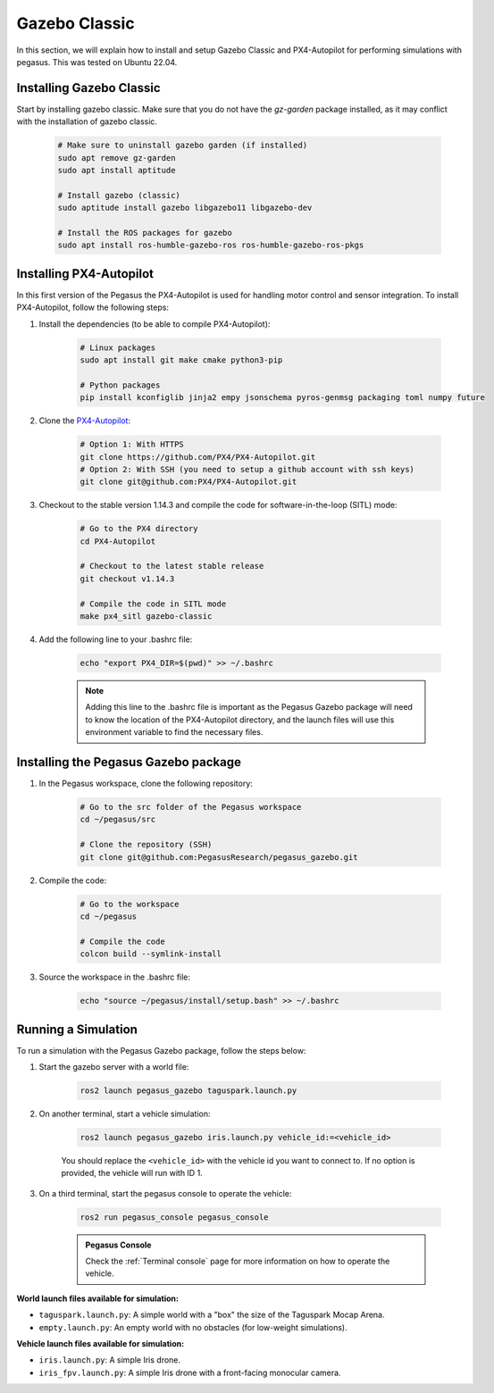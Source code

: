 Gazebo Classic
==============

In this section, we will explain how to install and setup Gazebo Classic and PX4-Autopilot for performing simulations with pegasus.
This was tested on Ubuntu 22.04.

.. image:: https://img.shields.io/badge/PX4--Autopilot-1.14.3-brightgreen.svg
   :target: https://github.com/PX4/PX4-Autopilot
   :alt: PX4-Autopilot 1.14.3

.. image:: https://img.shields.io/badge/Ubuntu-22.04LTS-brightgreen.svg
   :target: https://releases.ubuntu.com/22.04/
   :alt: Ubuntu 22.04

.. image:: https://img.shields.io/badge/ROS-Humble-brightgreen.svg
    :target: https://docs.ros.org/en/humble/index.html
    :alt: ROS 2 Humble

.. image:: https://img.shields.io/badge/Gazebo-11%20(classic)-brightgreen.svg
    :target: https://classic.gazebosim.org/
    :alt: Gazebo 11 (Classic)

Installing Gazebo Classic
-------------------------

Start by installing gazebo classic. Make sure that you do not have the `gz-garden` package installed, as it may conflict with the installation of gazebo classic.

    .. code:: bash

        # Make sure to uninstall gazebo garden (if installed)
        sudo apt remove gz-garden
        sudo apt install aptitude
        
        # Install gazebo (classic)
        sudo aptitude install gazebo libgazebo11 libgazebo-dev

        # Install the ROS packages for gazebo
        sudo apt install ros-humble-gazebo-ros ros-humble-gazebo-ros-pkgs


Installing PX4-Autopilot
------------------------

In this first version of the Pegasus the PX4-Autopilot is used for handling motor control and sensor integration.
To install PX4-Autopilot, follow the following steps:

1. Install the dependencies (to be able to compile PX4-Autopilot):

    .. code:: bash

        # Linux packages
        sudo apt install git make cmake python3-pip
       
        # Python packages
        pip install kconfiglib jinja2 empy jsonschema pyros-genmsg packaging toml numpy future

2. Clone the `PX4-Autopilot <https://github.com/PX4/PX4-Autopilot>`__:

    .. code:: bash

        # Option 1: With HTTPS
        git clone https://github.com/PX4/PX4-Autopilot.git
        # Option 2: With SSH (you need to setup a github account with ssh keys)
        git clone git@github.com:PX4/PX4-Autopilot.git

3. Checkout to the stable version 1.14.3 and compile the code for software-in-the-loop (SITL) mode:

    .. code:: bash
        
        # Go to the PX4 directory
        cd PX4-Autopilot

        # Checkout to the latest stable release
        git checkout v1.14.3

        # Compile the code in SITL mode
        make px4_sitl gazebo-classic

4. Add the following line to your .bashrc file:

    .. code:: bash

        echo "export PX4_DIR=$(pwd)" >> ~/.bashrc

    .. admonition:: Note

        Adding this line to the .bashrc file is important as the Pegasus Gazebo package will need to know the location of the PX4-Autopilot directory, and the launch files
        will use this environment variable to find the necessary files.

Installing the Pegasus Gazebo package
-------------------------------------

1. In the Pegasus workspace, clone the following repository:

    .. code-block:: bash

        # Go to the src folder of the Pegasus workspace
        cd ~/pegasus/src

        # Clone the repository (SSH)
        git clone git@github.com:PegasusResearch/pegasus_gazebo.git

2. Compile the code:

    .. code:: bash

        # Go to the workspace
        cd ~/pegasus

        # Compile the code
        colcon build --symlink-install

3. Source the workspace in the .bashrc file:

    .. code:: bash

        echo "source ~/pegasus/install/setup.bash" >> ~/.bashrc

Running a Simulation
--------------------

..  youtube:: exatJ6hvD1Q
    :width: 100%
    :align: center
    :privacy_mode:

To run a simulation with the Pegasus Gazebo package, follow the steps below:

1. Start the gazebo server with a world file:

    .. code:: bash

        ros2 launch pegasus_gazebo taguspark.launch.py

2. On another terminal, start a vehicle simulation:

    .. code:: bash

        ros2 launch pegasus_gazebo iris.launch.py vehicle_id:=<vehicle_id>

    You should replace the ``<vehicle_id>`` with the vehicle id you want to connect to. If no option is provided, the vehicle will run with ID 1.

3. On a third terminal, start the pegasus console to operate the vehicle:

    .. code:: bash

        ros2 run pegasus_console pegasus_console

    .. admonition:: Pegasus Console

        Check the :ref:`Terminal console` page for more information on how to operate the vehicle.


**World launch files available for simulation:**

- ``taguspark.launch.py``: A simple world with a "box" the size of the Taguspark Mocap Arena.
- ``empty.launch.py``: An empty world with no obstacles (for low-weight simulations).

**Vehicle launch files available for simulation:**

- ``iris.launch.py``: A simple Iris drone.
- ``iris_fpv.launch.py``: A simple Iris drone with a front-facing monocular camera.